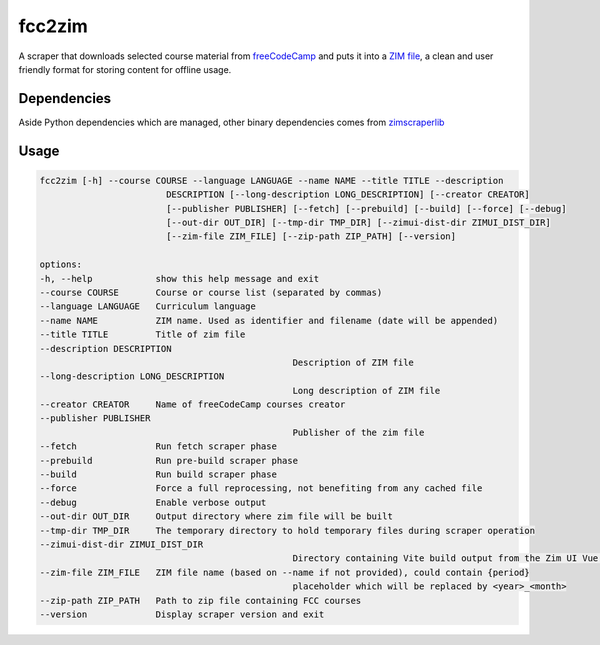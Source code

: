 =============
fcc2zim
=============

A scraper that downloads selected course material from `freeCodeCamp <http://freecodecamp.org>`_
and puts it into a `ZIM file <http://www.openzim.org>`_,
a clean and user friendly format for storing content for offline usage.

------------
Dependencies
------------

Aside Python dependencies which are managed, other binary dependencies comes from `zimscraperlib <https://github.com/openzim/python-scraperlib/>`_

------
Usage
------

.. code-block:: sh

	fcc2zim [-h] --course COURSE --language LANGUAGE --name NAME --title TITLE --description
				DESCRIPTION [--long-description LONG_DESCRIPTION] [--creator CREATOR]
				[--publisher PUBLISHER] [--fetch] [--prebuild] [--build] [--force] [--debug]
				[--out-dir OUT_DIR] [--tmp-dir TMP_DIR] [--zimui-dist-dir ZIMUI_DIST_DIR]
				[--zim-file ZIM_FILE] [--zip-path ZIP_PATH] [--version]

	options:
	-h, --help            show this help message and exit
	--course COURSE       Course or course list (separated by commas)
	--language LANGUAGE   Curriculum language
	--name NAME           ZIM name. Used as identifier and filename (date will be appended)
	--title TITLE         Title of zim file
	--description DESCRIPTION
							Description of ZIM file
	--long-description LONG_DESCRIPTION
							Long description of ZIM file
	--creator CREATOR     Name of freeCodeCamp courses creator
	--publisher PUBLISHER
							Publisher of the zim file
	--fetch               Run fetch scraper phase
	--prebuild            Run pre-build scraper phase
	--build               Run build scraper phase
	--force               Force a full reprocessing, not benefiting from any cached file
	--debug               Enable verbose output
	--out-dir OUT_DIR     Output directory where zim file will be built
	--tmp-dir TMP_DIR     The temporary directory to hold temporary files during scraper operation
	--zimui-dist-dir ZIMUI_DIST_DIR
							Directory containing Vite build output from the Zim UI Vue.JS application
	--zim-file ZIM_FILE   ZIM file name (based on --name if not provided), could contain {period}
							placeholder which will be replaced by <year>_<month>
	--zip-path ZIP_PATH   Path to zip file containing FCC courses
	--version             Display scraper version and exit
